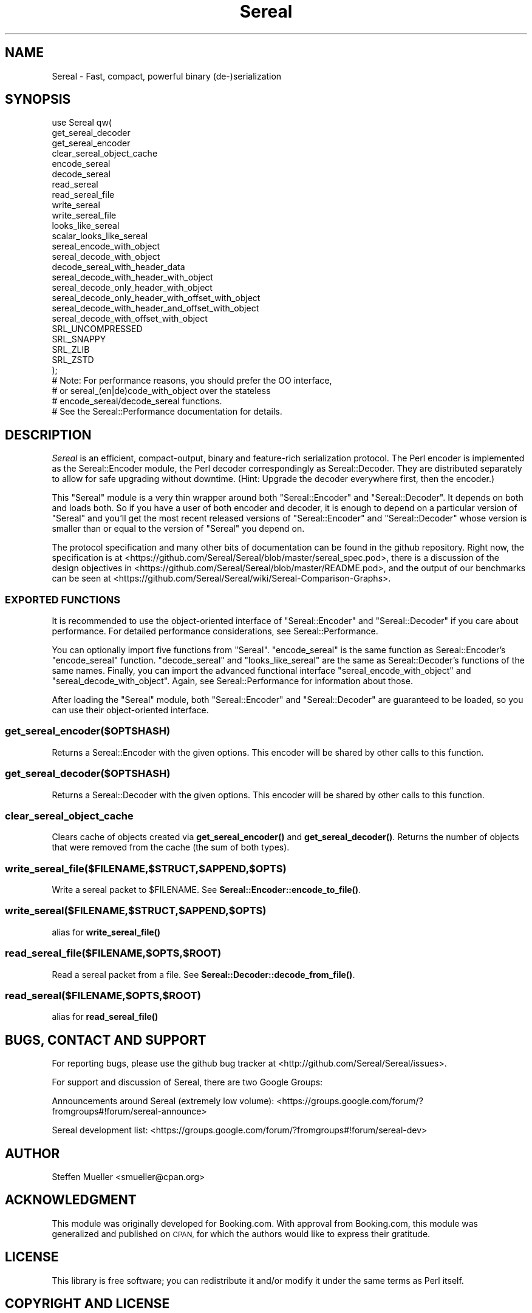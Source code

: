 .\" Automatically generated by Pod::Man 4.10 (Pod::Simple 3.35)
.\"
.\" Standard preamble:
.\" ========================================================================
.de Sp \" Vertical space (when we can't use .PP)
.if t .sp .5v
.if n .sp
..
.de Vb \" Begin verbatim text
.ft CW
.nf
.ne \\$1
..
.de Ve \" End verbatim text
.ft R
.fi
..
.\" Set up some character translations and predefined strings.  \*(-- will
.\" give an unbreakable dash, \*(PI will give pi, \*(L" will give a left
.\" double quote, and \*(R" will give a right double quote.  \*(C+ will
.\" give a nicer C++.  Capital omega is used to do unbreakable dashes and
.\" therefore won't be available.  \*(C` and \*(C' expand to `' in nroff,
.\" nothing in troff, for use with C<>.
.tr \(*W-
.ds C+ C\v'-.1v'\h'-1p'\s-2+\h'-1p'+\s0\v'.1v'\h'-1p'
.ie n \{\
.    ds -- \(*W-
.    ds PI pi
.    if (\n(.H=4u)&(1m=24u) .ds -- \(*W\h'-12u'\(*W\h'-12u'-\" diablo 10 pitch
.    if (\n(.H=4u)&(1m=20u) .ds -- \(*W\h'-12u'\(*W\h'-8u'-\"  diablo 12 pitch
.    ds L" ""
.    ds R" ""
.    ds C` ""
.    ds C' ""
'br\}
.el\{\
.    ds -- \|\(em\|
.    ds PI \(*p
.    ds L" ``
.    ds R" ''
.    ds C`
.    ds C'
'br\}
.\"
.\" Escape single quotes in literal strings from groff's Unicode transform.
.ie \n(.g .ds Aq \(aq
.el       .ds Aq '
.\"
.\" If the F register is >0, we'll generate index entries on stderr for
.\" titles (.TH), headers (.SH), subsections (.SS), items (.Ip), and index
.\" entries marked with X<> in POD.  Of course, you'll have to process the
.\" output yourself in some meaningful fashion.
.\"
.\" Avoid warning from groff about undefined register 'F'.
.de IX
..
.nr rF 0
.if \n(.g .if rF .nr rF 1
.if (\n(rF:(\n(.g==0)) \{\
.    if \nF \{\
.        de IX
.        tm Index:\\$1\t\\n%\t"\\$2"
..
.        if !\nF==2 \{\
.            nr % 0
.            nr F 2
.        \}
.    \}
.\}
.rr rF
.\" ========================================================================
.\"
.IX Title "Sereal 3pm"
.TH Sereal 3pm "2020-02-04" "perl v5.28.1" "User Contributed Perl Documentation"
.\" For nroff, turn off justification.  Always turn off hyphenation; it makes
.\" way too many mistakes in technical documents.
.if n .ad l
.nh
.SH "NAME"
Sereal \- Fast, compact, powerful binary (de\-)serialization
.SH "SYNOPSIS"
.IX Header "SYNOPSIS"
.Vb 4
\&    use Sereal qw(
\&        get_sereal_decoder
\&        get_sereal_encoder
\&        clear_sereal_object_cache
\&
\&        encode_sereal
\&        decode_sereal
\&
\&        read_sereal
\&        read_sereal_file
\&        write_sereal
\&        write_sereal_file
\&
\&        looks_like_sereal
\&        scalar_looks_like_sereal
\&
\&        sereal_encode_with_object
\&        sereal_decode_with_object
\&        decode_sereal_with_header_data
\&
\&        sereal_decode_with_header_with_object
\&        sereal_decode_only_header_with_object
\&        sereal_decode_only_header_with_offset_with_object
\&        sereal_decode_with_header_and_offset_with_object
\&        sereal_decode_with_offset_with_object
\&
\&        SRL_UNCOMPRESSED
\&        SRL_SNAPPY
\&        SRL_ZLIB
\&        SRL_ZSTD
\&    );
\&    # Note: For performance reasons, you should prefer the OO interface,
\&    #       or sereal_(en|de)code_with_object over the stateless
\&    #       encode_sereal/decode_sereal functions.
\&    #       See the Sereal::Performance documentation for details.
.Ve
.SH "DESCRIPTION"
.IX Header "DESCRIPTION"
\&\fISereal\fR is an efficient, compact-output, binary and feature-rich
serialization protocol. The Perl encoder is implemented as the
Sereal::Encoder module, the Perl decoder correspondingly as
Sereal::Decoder. They are distributed separately to allow for
safe upgrading without downtime. (Hint: Upgrade the decoder everywhere
first, then the encoder.)
.PP
This \f(CW\*(C`Sereal\*(C'\fR module is a very thin wrapper around both \f(CW\*(C`Sereal::Encoder\*(C'\fR
and \f(CW\*(C`Sereal::Decoder\*(C'\fR. It depends on both and loads both. So if you have
a user of both encoder and decoder, it is enough to depend on a particular
version of \f(CW\*(C`Sereal\*(C'\fR and you'll get the most recent released versions
of \f(CW\*(C`Sereal::Encoder\*(C'\fR and \f(CW\*(C`Sereal::Decoder\*(C'\fR whose version is smaller than
or equal to the version of \f(CW\*(C`Sereal\*(C'\fR you depend on.
.PP
The protocol specification and many other bits of documentation
can be found in the github repository. Right now, the specification is at
<https://github.com/Sereal/Sereal/blob/master/sereal_spec.pod>,
there is a discussion of the design objectives in
<https://github.com/Sereal/Sereal/blob/master/README.pod>, and the output
of our benchmarks can be seen at
<https://github.com/Sereal/Sereal/wiki/Sereal\-Comparison\-Graphs>.
.SS "\s-1EXPORTED FUNCTIONS\s0"
.IX Subsection "EXPORTED FUNCTIONS"
It is recommended to use the object-oriented interface of
\&\f(CW\*(C`Sereal::Encoder\*(C'\fR and \f(CW\*(C`Sereal::Decoder\*(C'\fR if you care about
performance. For detailed performance considerations,
see Sereal::Performance.
.PP
You can optionally import five functions from \f(CW\*(C`Sereal\*(C'\fR.
\&\f(CW\*(C`encode_sereal\*(C'\fR is the same function as Sereal::Encoder's
\&\f(CW\*(C`encode_sereal\*(C'\fR function. \f(CW\*(C`decode_sereal\*(C'\fR and \f(CW\*(C`looks_like_sereal\*(C'\fR
are the same as Sereal::Decoder's functions of the same names.
Finally, you can import the advanced functional interface
\&\f(CW\*(C`sereal_encode_with_object\*(C'\fR and \f(CW\*(C`sereal_decode_with_object\*(C'\fR.
Again, see Sereal::Performance for information about those.
.PP
After loading the \f(CW\*(C`Sereal\*(C'\fR module, both \f(CW\*(C`Sereal::Encoder\*(C'\fR and
\&\f(CW\*(C`Sereal::Decoder\*(C'\fR are guaranteed to be loaded, so you can use
their object-oriented interface.
.SS "get_sereal_encoder($OPTSHASH)"
.IX Subsection "get_sereal_encoder($OPTSHASH)"
Returns a Sereal::Encoder with the given options. This encoder will be shared by other calls
to this function.
.SS "get_sereal_decoder($OPTSHASH)"
.IX Subsection "get_sereal_decoder($OPTSHASH)"
Returns a Sereal::Decoder with the given options. This encoder will be shared by other calls
to this function.
.SS "clear_sereal_object_cache"
.IX Subsection "clear_sereal_object_cache"
Clears cache of objects created via \fBget_sereal_encoder()\fR and \fBget_sereal_decoder()\fR. Returns
the number of objects that were removed from the cache (the sum of both types).
.SS "write_sereal_file($FILENAME,$STRUCT,$APPEND,$OPTS)"
.IX Subsection "write_sereal_file($FILENAME,$STRUCT,$APPEND,$OPTS)"
Write a sereal packet to \f(CW$FILENAME\fR. See \fBSereal::Encoder::encode_to_file()\fR.
.SS "write_sereal($FILENAME,$STRUCT,$APPEND,$OPTS)"
.IX Subsection "write_sereal($FILENAME,$STRUCT,$APPEND,$OPTS)"
alias for \fBwrite_sereal_file()\fR
.SS "read_sereal_file($FILENAME,$OPTS,$ROOT)"
.IX Subsection "read_sereal_file($FILENAME,$OPTS,$ROOT)"
Read a sereal packet from a file. See \fBSereal::Decoder::decode_from_file()\fR.
.SS "read_sereal($FILENAME,$OPTS,$ROOT)"
.IX Subsection "read_sereal($FILENAME,$OPTS,$ROOT)"
alias for \fBread_sereal_file()\fR
.SH "BUGS, CONTACT AND SUPPORT"
.IX Header "BUGS, CONTACT AND SUPPORT"
For reporting bugs, please use the github bug tracker at
<http://github.com/Sereal/Sereal/issues>.
.PP
For support and discussion of Sereal, there are two Google Groups:
.PP
Announcements around Sereal (extremely low volume):
<https://groups.google.com/forum/?fromgroups#!forum/sereal\-announce>
.PP
Sereal development list:
<https://groups.google.com/forum/?fromgroups#!forum/sereal\-dev>
.SH "AUTHOR"
.IX Header "AUTHOR"
Steffen Mueller <smueller@cpan.org>
.SH "ACKNOWLEDGMENT"
.IX Header "ACKNOWLEDGMENT"
This module was originally developed for Booking.com.
With approval from Booking.com, this module was generalized
and published on \s-1CPAN,\s0 for which the authors would like to express
their gratitude.
.SH "LICENSE"
.IX Header "LICENSE"
This library is free software; you can redistribute it and/or modify
it under the same terms as Perl itself.
.SH "COPYRIGHT AND LICENSE"
.IX Header "COPYRIGHT AND LICENSE"
Copyright (C) 2012, 2013, 2014 by Steffen Mueller

